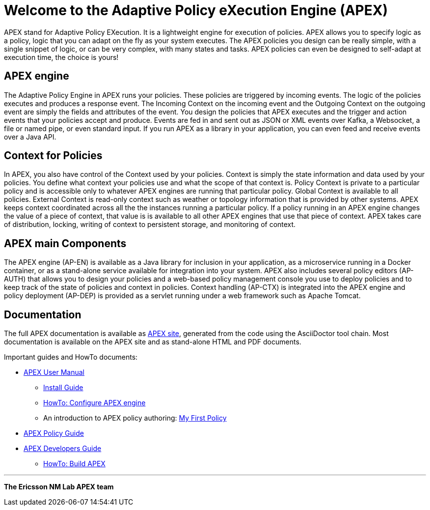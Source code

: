 //
// ============LICENSE_START=======================================================
//  Copyright (C) 2016-2018 Ericsson. All rights reserved.
// ================================================================================
// Licensed under the Apache License, Version 2.0 (the "License");
// you may not use this file except in compliance with the License.
// You may obtain a copy of the License at
// 
//      http://www.apache.org/licenses/LICENSE-2.0
// 
// Unless required by applicable law or agreed to in writing, software
// distributed under the License is distributed on an "AS IS" BASIS,
// WITHOUT WARRANTIES OR CONDITIONS OF ANY KIND, either express or implied.
// See the License for the specific language governing permissions and
// limitations under the License.
// 
// SPDX-License-Identifier: Apache-2.0
// ============LICENSE_END=========================================================
= Welcome to the Adaptive Policy eXecution Engine (APEX)

APEX stand for Adaptive Policy EXecution.
It is a lightweight engine for execution of policies.
APEX allows you to specify logic as a policy, logic that you can adapt on the fly as your system executes.
The APEX policies you design can be really simple, with a single snippet of logic, or can be very complex, with many states and tasks.
APEX policies can even be designed to self-adapt at execution time, the choice is yours!


== APEX engine

The Adaptive Policy Engine in APEX runs your policies.
These policies are triggered by incoming events.
The logic of the policies executes and produces a response event.
The Incoming Context on the incoming event and the Outgoing Context on the outgoing event are simply the fields and attributes of the event.
You design the policies that APEX executes and the trigger and action events that your policies accept and produce.
Events are fed in and sent out as JSON or XML events over Kafka, a Websocket, a file or named pipe, or even standard input.
If you run APEX as a library in your application, you can even feed and receive events over a Java API.


== Context for Policies

In APEX, you also have control of the Context used by your policies.
Context is simply the state information and data used by your policies.
You define what context your policies use and what the scope of that context is.
Policy Context is private to a particular policy and is accessible only to whatever APEX engines are running that particular policy.
Global Context is available to all policies.
External Context is read-only context such as weather or topology information that is provided by other systems.
APEX keeps context coordinated across all the the instances running a particular policy. If a policy running in an APEX engine changes the value of a piece of context, that value is is available to all other APEX engines that use that piece of context.
APEX takes care of distribution, locking, writing of context to persistent storage, and monitoring of context.


== APEX main Components

The APEX engine (AP-EN) is available as
	a Java library for inclusion in your application,
	as a microservice running in a Docker container, or
	as a stand-alone service available for integration into your system.
APEX also includes several policy editors (AP-AUTH) that allows you to design your policies and a web-based policy management console you use to deploy policies and to keep track of the state of policies and context in policies.
Context handling (AP-CTX) is integrated into the APEX engine and policy deployment (AP-DEP) is provided as a servlet running under a web framework such as Apache Tomcat.


== Documentation

The full APEX documentation is available as link:https://ericsson.github.io/apex-docs[APEX site], generated from the code using the AsciiDoctor tool chain.
Most documentation is available on the APEX site and as stand-alone HTML and PDF documents.

Important guides and HowTo documents:

* link:https://ericsson.github.io/apex-docs/user-manual.html[APEX User Manual]
  ** link:https://ericsson.github.io/apex-docs/user-manual/install/um-install.html[Install Guide]
  ** link:https://ericsson.github.io/apex-docs/user-manual/configuration/um-00-introduction.html[HowTo: Configure APEX engine]
  ** An introduction to APEX policy authoring: link:https://ericsson.github.io/apex-docs/user-manual/my-first-policy/um-mfp-01-introduction.html[My First Policy]
* link:https://ericsson.github.io/apex-docs/policy-guide.html[APEX Policy Guide]
* link:https://ericsson.github.io/apex-docs/developer-guide.html[APEX Developers Guide]
  ** link:https://ericsson.github.io/apex-docs/developer-guide/build/dg-build.html[HowTo: Build APEX]


''''

*The Ericsson NM Lab APEX team*
